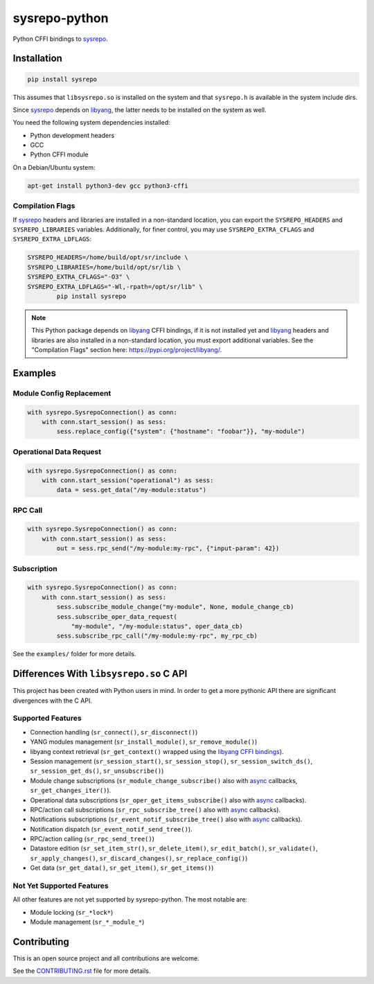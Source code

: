 ==============
sysrepo-python
==============

Python CFFI bindings to sysrepo_.

.. _libyang: https://github.com/CESNET/libyang
.. _sysrepo: https://github.com/sysrepo/sysrepo

|pypi-project|__ |python-versions|__ |build-status|__ |license|__ |code-style|__

__ https://pypi.org/project/sysrepo
__ https://github.com/sysrepo/sysrepo-python/actions
__ https://github.com/sysrepo/sysrepo-python/actions
__ https://github.com/sysrepo/sysrepo-python/blob/master/LICENSE
__ https://github.com/psf/black

.. |pypi-project| image:: https://img.shields.io/pypi/v/sysrepo.svg
.. |python-versions| image:: https://img.shields.io/pypi/pyversions/sysrepo.svg
.. |build-status| image:: https://github.com/sysrepo/sysrepo-python/workflows/CI/badge.svg
.. |license| image:: https://img.shields.io/github/license/sysrepo/sysrepo-python.svg
.. |code-style| image:: https://img.shields.io/badge/code%20style-black-000000.svg

Installation
============

.. code-block:: bash

   pip install sysrepo

This assumes that ``libsysrepo.so`` is installed on the system and that
``sysrepo.h`` is available in the system include dirs.

Since sysrepo_ depends on libyang_, the latter needs to be installed on the
system as well.

You need the following system dependencies installed:

- Python development headers
- GCC
- Python CFFI module

On a Debian/Ubuntu system:

.. code-block:: bash

   apt-get install python3-dev gcc python3-cffi

Compilation Flags
-----------------

If sysrepo_ headers and libraries are installed in a non-standard location, you
can export the ``SYSREPO_HEADERS`` and ``SYSREPO_LIBRARIES`` variables.
Additionally, for finer control, you may use ``SYSREPO_EXTRA_CFLAGS`` and
``SYSREPO_EXTRA_LDFLAGS``:

.. code-block:: bash

   SYSREPO_HEADERS=/home/build/opt/sr/include \
   SYSREPO_LIBRARIES=/home/build/opt/sr/lib \
   SYSREPO_EXTRA_CFLAGS="-O3" \
   SYSREPO_EXTRA_LDFLAGS="-Wl,-rpath=/opt/sr/lib" \
           pip install sysrepo

.. note::

   This Python package depends on libyang_ CFFI bindings, if it is not installed
   yet and libyang_ headers and libraries are also installed in a non-standard
   location, you must export additional variables. See the "Compilation Flags"
   section here: https://pypi.org/project/libyang/.

Examples
========

Module Config Replacement
-------------------------

.. code-block:: python

   with sysrepo.SysrepoConnection() as conn:
       with conn.start_session() as sess:
           sess.replace_config({"system": {"hostname": "foobar"}}, "my-module")

Operational Data Request
------------------------

.. code-block:: python

   with sysrepo.SysrepoConnection() as conn:
       with conn.start_session("operational") as sess:
           data = sess.get_data("/my-module:status")

RPC Call
--------

.. code-block:: python

   with sysrepo.SysrepoConnection() as conn:
       with conn.start_session() as sess:
           out = sess.rpc_send("/my-module:my-rpc", {"input-param": 42})

Subscription
------------

.. code-block:: python

   with sysrepo.SysrepoConnection() as conn:
       with conn.start_session() as sess:
           sess.subscribe_module_change("my-module", None, module_change_cb)
           sess.subscribe_oper_data_request(
               "my-module", "/my-module:status", oper_data_cb)
           sess.subscribe_rpc_call("/my-module:my-rpc", my_rpc_cb)

See the ``examples/`` folder for more details.

Differences With ``libsysrepo.so`` C API
========================================

This project has been created with Python users in mind. In order to get a more
pythonic API there are significant divergences with the C API.

Supported Features
------------------

-  Connection handling (``sr_connect()``, ``sr_disconnect()``)
-  YANG modules management (``sr_install_module()``, ``sr_remove_module()``)
-  libyang context retrieval (``sr_get_context()`` wrapped using the `libyang
   CFFI bindings`__).
-  Session management (``sr_session_start()``, ``sr_session_stop()``,
   ``sr_session_switch_ds()``, ``sr_session_get_ds()``, ``sr_unsubscribe()``)
-  Module change subscriptions (``sr_module_change_subscribe()`` also with
   async_ callbacks, ``sr_get_changes_iter()``).
-  Operational data subscriptions (``sr_oper_get_items_subscribe()`` also with
   async_ callbacks).
-  RPC/action call subscriptions (``sr_rpc_subscribe_tree()`` also with async_
   callbacks).
-  Notifications subscriptions (``sr_event_notif_subscribe_tree()`` also with
   async_ callbacks).
-  Notification dispatch (``sr_event_notif_send_tree()``).
-  RPC/action calling (``sr_rpc_send_tree()``)
-  Datastore edition (``sr_set_item_str()``, ``sr_delete_item()``,
   ``sr_edit_batch()``, ``sr_validate()``, ``sr_apply_changes()``,
   ``sr_discard_changes()``, ``sr_replace_config()``)
-  Get data (``sr_get_data()``, ``sr_get_item()``, ``sr_get_items()``)

__ https://pypi.org/project/libyang/
.. _async: https://docs.python.org/3/library/asyncio-task.html#coroutine

Not Yet Supported Features
--------------------------

All other features are not yet supported by sysrepo-python. The most notable
are:

-  Module locking (``sr_*lock*``)
-  Module management (``sr_*_module_*``)

Contributing
============

This is an open source project and all contributions are welcome.

See the `CONTRIBUTING.rst`__ file for more details.

__ https://github.com/sysrepo/sysrepo-python/blob/master/CONTRIBUTING.rst
